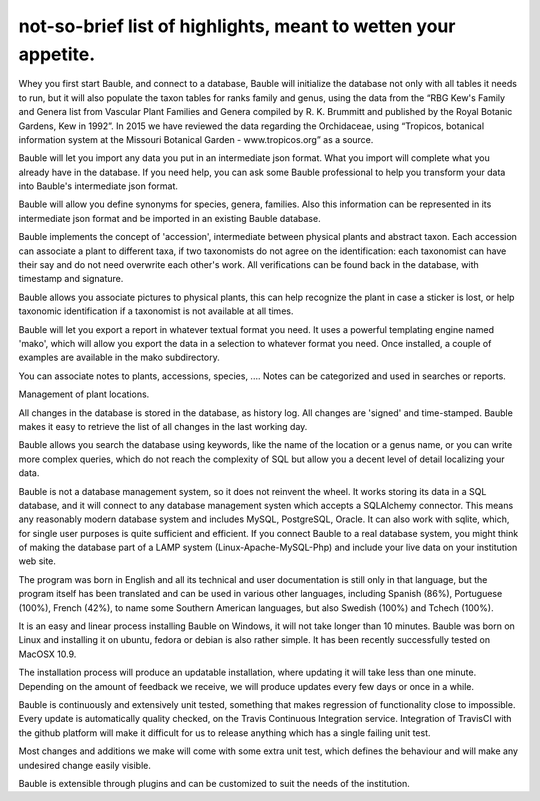 not-so-brief list of highlights, meant to wetten your appetite.
---------------------------------------------------------------

Whey you first start Bauble, and connect to a database, Bauble will
initialize the database not only with all tables it needs to run, but it
will also populate the taxon tables for ranks family and genus, using the
data from the “RBG Kew's Family and Genera list from Vascular Plant Families
and Genera compiled by R. K. Brummitt and published by the Royal Botanic
Gardens, Kew in 1992”.  In 2015 we have reviewed the data regarding the
Orchidaceae, using “Tropicos, botanical information system at the Missouri
Botanical Garden - www.tropicos.org” as a source.

Bauble will let you import any data you put in an intermediate json
format. What you import will complete what you already have in the
database. If you need help, you can ask some Bauble professional to help you
transform your data into Bauble's intermediate json format.

Bauble will allow you define synonyms for species, genera, families. Also
this information can be represented in its intermediate json format and be
imported in an existing Bauble database.

Bauble implements the concept of 'accession', intermediate between physical
plants and abstract taxon. Each accession can associate a plant to different
taxa, if two taxonomists do not agree on the identification: each taxonomist
can have their say and do not need overwrite each other's work. All
verifications can be found back in the database, with timestamp and
signature.

Bauble allows you associate pictures to physical plants, this can help
recognize the plant in case a sticker is lost, or help taxonomic
identification if a taxonomist is not available at all times.

Bauble will let you export a report in whatever textual format you need. It
uses a powerful templating engine named 'mako', which will allow you export
the data in a selection to whatever format you need. Once installed, a
couple of examples are available in the mako subdirectory.

You can associate notes to plants, accessions, species, .... Notes can be
categorized and used in searches or reports.

Management of plant locations.

All changes in the database is stored in the database, as history log. All
changes are 'signed' and time-stamped.  Bauble makes it easy to retrieve the
list of all changes in the last working day.

Bauble allows you search the database using keywords, like the name of the
location or a genus name, or you can write more complex queries, which do
not reach the complexity of SQL but allow you a decent level of detail
localizing your data.

Bauble is not a database management system, so it does not reinvent the
wheel. It works storing its data in a SQL database, and it will connect to
any database management systen which accepts a SQLAlchemy connector. This
means any reasonably modern database system and includes MySQL, PostgreSQL,
Oracle. It can also work with sqlite, which, for single user purposes is
quite sufficient and efficient. If you connect Bauble to a real database
system, you might think of making the database part of a LAMP system
(Linux-Apache-MySQL-Php) and include your live data on your institution web
site.

The program was born in English and all its technical and user documentation
is still only in that language, but the program itself has been translated
and can be used in various other languages, including Spanish (86%),
Portuguese (100%), French (42%), to name some Southern American languages,
but also Swedish (100%) and Tchech (100%).

It is an easy and linear process installing Bauble on Windows, it will not
take longer than 10 minutes. Bauble was born on Linux and installing it on
ubuntu, fedora or debian is also rather simple. It has been recently
successfully tested on MacOSX 10.9. 

The installation process will produce an updatable installation, where
updating it will take less than one minute. Depending on the amount of
feedback we receive, we will produce updates every few days or once in a
while. 

Bauble is continuously and extensively unit tested, something that makes
regression of functionality close to impossible. Every update is
automatically quality checked, on the Travis Continuous Integration
service. Integration of TravisCI with the github platform will make it
difficult for us to release anything which has a single failing unit test.

Most changes and additions we make will come with some extra unit test,
which defines the behaviour and will make any undesired change easily
visible.

Bauble is extensible through plugins and can be customized to suit the needs
of the institution.
